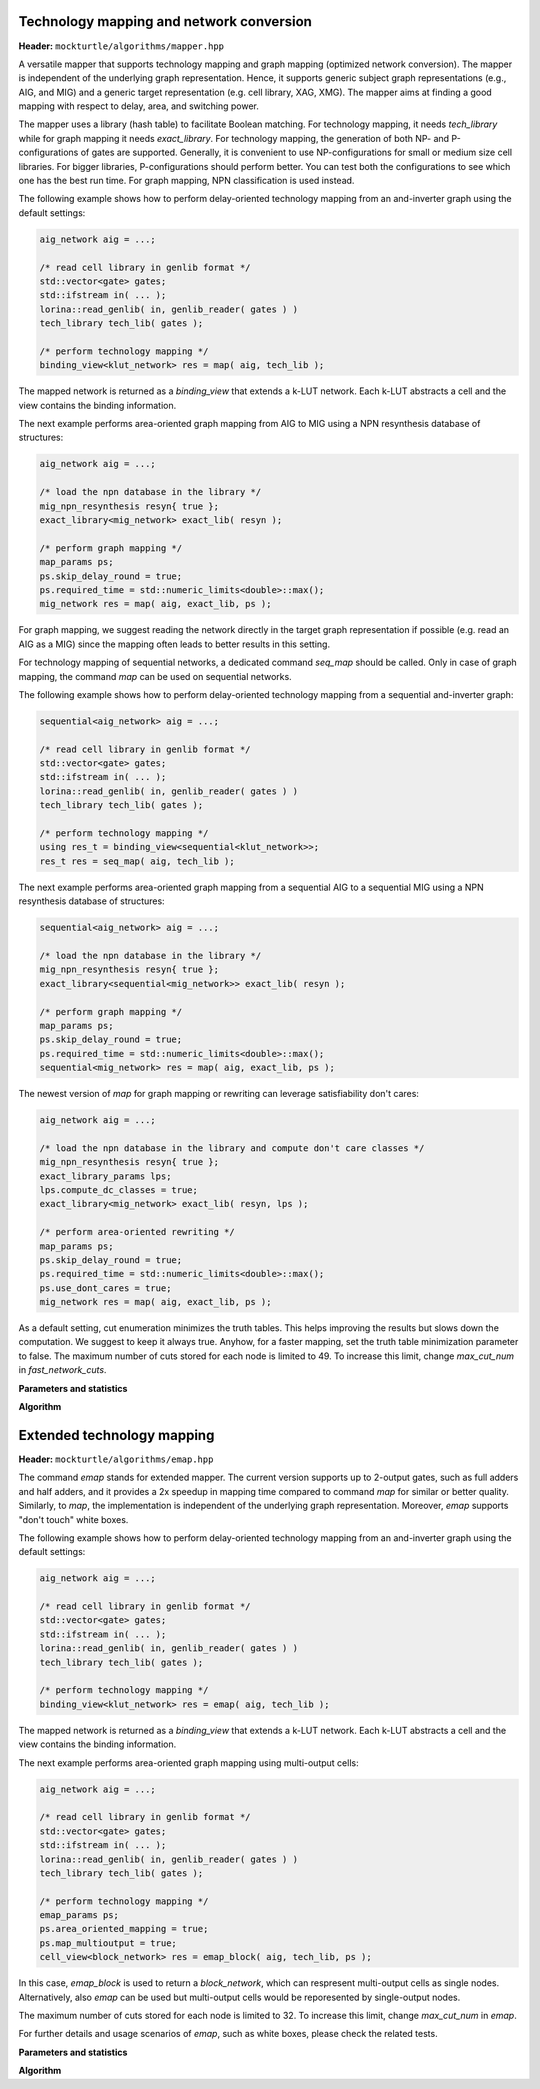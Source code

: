 Technology mapping and network conversion
-----------------------------------------

**Header:** ``mockturtle/algorithms/mapper.hpp``

A versatile mapper that supports technology mapping and graph mapping
(optimized network conversion). The mapper is independent of the
underlying graph representation. Hence, it supports generic subject
graph representations (e.g., AIG, and MIG) and a generic target
representation (e.g. cell library, XAG, XMG). The mapper aims at finding a
good mapping with respect to delay, area, and switching power.

The mapper uses a library (hash table) to facilitate Boolean matching.
For technology mapping, it needs `tech_library` while for graph mapping
it needs `exact_library`. For technology mapping, the generation of both NP- and
P-configurations of gates are supported. Generally, it is convenient to use
NP-configurations for small or medium size cell libraries. For bigger libraries,
P-configurations should perform better. You can test both the configurations to
see which one has the best run time. For graph mapping, NPN classification
is used instead.

The following example shows how to perform delay-oriented technology mapping
from an and-inverter graph using the default settings:

.. code-block:: c++

   aig_network aig = ...;

   /* read cell library in genlib format */
   std::vector<gate> gates;
   std::ifstream in( ... );
   lorina::read_genlib( in, genlib_reader( gates ) )
   tech_library tech_lib( gates );

   /* perform technology mapping */
   binding_view<klut_network> res = map( aig, tech_lib );

The mapped network is returned as a `binding_view` that extends a k-LUT network.
Each k-LUT abstracts a cell and the view contains the binding information.

The next example performs area-oriented graph mapping from AIG to MIG
using a NPN resynthesis database of structures:

.. code-block:: c++

   aig_network aig = ...;
   
   /* load the npn database in the library */
   mig_npn_resynthesis resyn{ true };
   exact_library<mig_network> exact_lib( resyn );

   /* perform graph mapping */
   map_params ps;
   ps.skip_delay_round = true;
   ps.required_time = std::numeric_limits<double>::max();
   mig_network res = map( aig, exact_lib, ps );

For graph mapping, we suggest reading the network directly in the
target graph representation if possible (e.g. read an AIG as a MIG)
since the mapping often leads to better results in this setting.

For technology mapping of sequential networks, a dedicated command
`seq_map` should be called. Only in case of graph mapping, the
command `map` can be used on sequential networks.

The following example shows how to perform delay-oriented technology
mapping from a sequential and-inverter graph:

.. code-block:: c++

   sequential<aig_network> aig = ...;

   /* read cell library in genlib format */
   std::vector<gate> gates;
   std::ifstream in( ... );
   lorina::read_genlib( in, genlib_reader( gates ) )
   tech_library tech_lib( gates );

   /* perform technology mapping */
   using res_t = binding_view<sequential<klut_network>>;
   res_t res = seq_map( aig, tech_lib );

The next example performs area-oriented graph mapping from a 
sequential AIG to a sequential MIG using a NPN resynthesis
database of structures:

.. code-block:: c++

   sequential<aig_network> aig = ...;
   
   /* load the npn database in the library */
   mig_npn_resynthesis resyn{ true };
   exact_library<sequential<mig_network>> exact_lib( resyn );

   /* perform graph mapping */
   map_params ps;
   ps.skip_delay_round = true;
   ps.required_time = std::numeric_limits<double>::max();
   sequential<mig_network> res = map( aig, exact_lib, ps );

The newest version of `map` for graph mapping or rewriting can
leverage satisfiability don't cares:

.. code-block:: c++

   aig_network aig = ...;
   
   /* load the npn database in the library and compute don't care classes */
   mig_npn_resynthesis resyn{ true };
   exact_library_params lps;
   lps.compute_dc_classes = true;
   exact_library<mig_network> exact_lib( resyn, lps );

   /* perform area-oriented rewriting */
   map_params ps;
   ps.skip_delay_round = true;
   ps.required_time = std::numeric_limits<double>::max();
   ps.use_dont_cares = true;
   mig_network res = map( aig, exact_lib, ps );

As a default setting, cut enumeration minimizes the truth tables.
This helps improving the results but slows down the computation.
We suggest to keep it always true. Anyhow, for a faster mapping,
set the truth table minimization parameter to false.
The maximum number of cuts stored for each node is limited to 49.
To increase this limit, change `max_cut_num` in `fast_network_cuts`.

**Parameters and statistics**

.. doxygenstruct:: mockturtle::map_params
   :members:

.. doxygenstruct:: mockturtle::map_stats
   :members:

**Algorithm**

.. doxygenfunction:: mockturtle::map(Ntk const&, tech_library<NInputs, Configuration> const&, map_params const&, map_stats*)
.. doxygenfunction:: mockturtle::map(Ntk&, exact_library<NtkDest, RewritingFn, NInputs> const&, map_params const&, map_stats*)



Extended technology mapping
---------------------------

**Header:** ``mockturtle/algorithms/emap.hpp``

The command `emap` stands for extended mapper. The current version
supports up to 2-output gates, such as full adders and half adders,
and it provides a 2x speedup in mapping time compared to command `map`
for similar or better quality. Similarly, to `map`, the implementation
is independent of the underlying graph representation. Moreover, `emap`
supports "don't touch" white boxes.

The following example shows how to perform delay-oriented technology mapping
from an and-inverter graph using the default settings:

.. code-block:: c++

   aig_network aig = ...;

   /* read cell library in genlib format */
   std::vector<gate> gates;
   std::ifstream in( ... );
   lorina::read_genlib( in, genlib_reader( gates ) )
   tech_library tech_lib( gates );

   /* perform technology mapping */
   binding_view<klut_network> res = emap( aig, tech_lib );

The mapped network is returned as a `binding_view` that extends a k-LUT network.
Each k-LUT abstracts a cell and the view contains the binding information.

The next example performs area-oriented graph mapping using multi-output cells:

.. code-block:: c++

   aig_network aig = ...;

   /* read cell library in genlib format */
   std::vector<gate> gates;
   std::ifstream in( ... );
   lorina::read_genlib( in, genlib_reader( gates ) )
   tech_library tech_lib( gates );

   /* perform technology mapping */
   emap_params ps;
   ps.area_oriented_mapping = true;
   ps.map_multioutput = true;
   cell_view<block_network> res = emap_block( aig, tech_lib, ps );

In this case, `emap_block` is used to return a `block_network`, which can respresent multi-output
cells as single nodes. Alternatively, also `emap` can be used but multi-output cells
would be reporesented by single-output nodes.

The maximum number of cuts stored for each node is limited to 32.
To increase this limit, change `max_cut_num` in `emap`.

For further details and usage scenarios of `emap`, such as white boxes, please check the
related tests.

**Parameters and statistics**

.. doxygenstruct:: mockturtle::emap_params
   :members:

.. doxygenstruct:: mockturtle::emap_stats
   :members:

**Algorithm**

.. doxygenfunction:: mockturtle::emap(Ntk const&, tech_library<NInputs, Configuration> const&, emap_params const&, emap_stats*)
.. doxygenfunction:: mockturtle::emap_block(Ntk const&, tech_library<NInputs, Configuration> const&, emap_params const&, emap_stats*)
.. doxygenfunction:: mockturtle::emap_node_map(Ntk const&, tech_library<NInputs, Configuration> const&, emap_params const&, emap_stats*)
.. doxygenfunction:: mockturtle::emap_load_mapping(Ntk&)